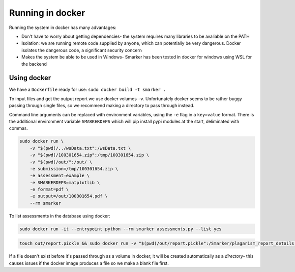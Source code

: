 .. _docker:

Running in docker
=================

Running the system in docker has many advantages:

* Don't have to worry about getting dependencies- the system requires many libraries to be avaliable on the PATH

* Isolation: we are running remote code supplied by anyone, which can potentially be very dangerous. Docker isolates the dangerous code, a significant security concern

* Makes the system be able to be used in Windows- Smarker has been tested in docker for windows using WSL for the backend

Using docker
------------

We have a ``Dockerfile`` ready for use: ``sudo docker build -t smarker .``

To input files and get the output report we use docker volumes ``-v``. Unfortunately
docker seems to be rather buggy passing through single files, so we recommend making
a directory to pass through instead. 

Command line arguments can be replaced with environment variables, using the ``-e``
flag in a ``key=value`` format. There is the additional environment variable ``SMARKERDEPS``
which will pip install pypi modules at the start, deliminated with commas.

.. code-block:: bash
    
    sudo docker run \
        -v "$(pwd)/../wsData.txt":/wsData.txt \
        -v "$(pwd)/100301654.zip":/tmp/100301654.zip \
        -v "$(pwd)/out/":/out/ \
        -e submission=/tmp/100301654.zip \
        -e assessment=example \
        -e SMARKERDEPS=matplotlib \
        -e format=pdf \
        -e output=/out/100301654.pdf \
        --rm smarker

To list assessments in the database using docker:

.. code-block:: bash
    
    sudo docker run -it --entrypoint python --rm smarker assessments.py --list yes

.. code-block:: bash

    touch out/report.pickle && sudo docker run -v "$(pwd)/out/report.pickle":/Smarker/plagarism_report_details.pickle -it --entrypoint python --rm smarker assessments.py --plagarism_report example

If a file doesn't exist before it's passed through as a volume in docker, it will be created automatically as a *directory*- this causes issues if the docker image produces a file so we make a blank file first.